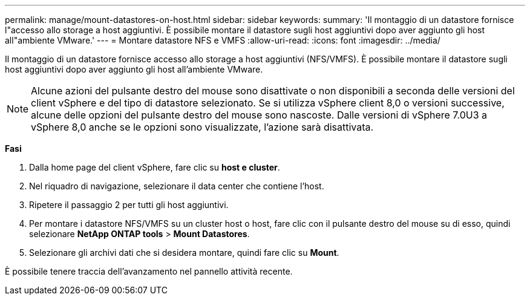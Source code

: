---
permalink: manage/mount-datastores-on-host.html 
sidebar: sidebar 
keywords:  
summary: 'Il montaggio di un datastore fornisce l"accesso allo storage a host aggiuntivi. È possibile montare il datastore sugli host aggiuntivi dopo aver aggiunto gli host all"ambiente VMware.' 
---
= Montare datastore NFS e VMFS
:allow-uri-read: 
:icons: font
:imagesdir: ../media/


[role="lead"]
Il montaggio di un datastore fornisce accesso allo storage a host aggiuntivi (NFS/VMFS). È possibile montare il datastore sugli host aggiuntivi dopo aver aggiunto gli host all'ambiente VMware.


NOTE: Alcune azioni del pulsante destro del mouse sono disattivate o non disponibili a seconda delle versioni del client vSphere e del tipo di datastore selezionato. Se si utilizza vSphere client 8,0 o versioni successive, alcune delle opzioni del pulsante destro del mouse sono nascoste.
Dalle versioni di vSphere 7.0U3 a vSphere 8,0 anche se le opzioni sono visualizzate, l'azione sarà disattivata.

*Fasi*

. Dalla home page del client vSphere, fare clic su *host e cluster*.
. Nel riquadro di navigazione, selezionare il data center che contiene l'host.
. Ripetere il passaggio 2 per tutti gli host aggiuntivi.
. Per montare i datastore NFS/VMFS su un cluster host o host, fare clic con il pulsante destro del mouse su di esso, quindi selezionare *NetApp ONTAP tools* > *Mount Datastores*.
. Selezionare gli archivi dati che si desidera montare, quindi fare clic su *Mount*.


È possibile tenere traccia dell'avanzamento nel pannello attività recente.
